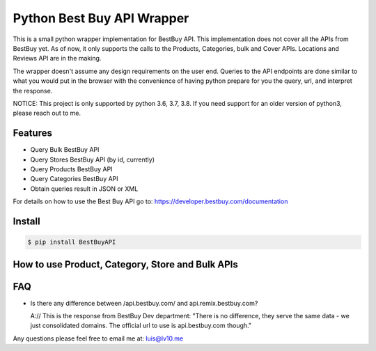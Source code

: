 Python Best Buy API Wrapper
===========================

.. image:: https://img.shields.io/badge/version-2.0.0-blue.svg
.. image:: https://travis-ci.com/lv10/bestbuyapi.svg?branch=master
    :target: https://travis-ci.com/lv10/bestbuyapi


This is a small python wrapper implementation for BestBuy API. This implementation
does not cover all the APIs from BestBuy yet. As of now, it only supports the
calls to the Products, Categories, bulk and Cover APIs. Locations and Reviews API are in the
making.

The wrapper doesn't assume any design requirements on the user end. Queries to
the API endpoints are done similar to what you would put in the browser with the
convenience of having python prepare for you the query, url, and interpret the
response.

NOTICE: This project is only supported by python 3.6, 3.7, 3.8. If you need support for
an older version of python3, please reach out to me.

Features
--------

- Query Bulk BestBuy API
- Query Stores BestBuy API (by id, currently)
- Query Products BestBuy API
- Query Categories BestBuy API
- Obtain queries result in JSON or XML

For details on how to use the Best Buy API go to:
https://developer.bestbuy.com/documentation

Install
-------

.. code-block:: python

    $ pip install BestBuyAPI


How to use Product, Category, Store and Bulk APIs
--------------------------------

.. code-block:: python
    >>> from bestbuy import BestBuyAPI
    >>> bb = BestBuyAPI("YourSecretAPIKey")
    >>>
    >>> a_prod = bb.products.search(query="sku=9776457", format="json")
    >>> a_cat = bb.category.search_by_id(category_id="abcat0011001", format="json")
    >>> all_categories = bb.bulk.archive("categories", "json")


FAQ
-------

- Is there any difference between /api.bestbuy.com/ and api.remix.bestbuy.com?

  A:// This is the response from BestBuy Dev department: "There is no difference, they serve the same data - we just consolidated domains. The official url to use is api.bestbuy.com though."


Any questions please feel free to email me at: luis@lv10.me
